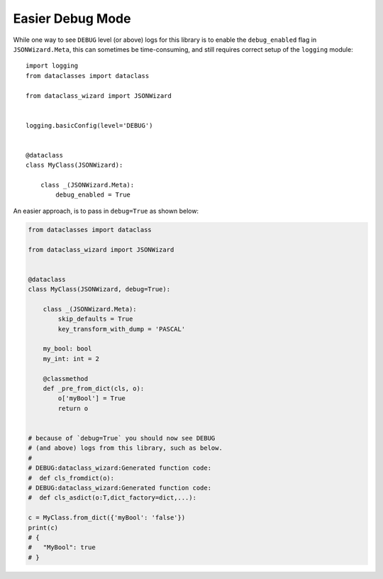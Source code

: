 Easier Debug Mode
=================

While one way to see ``DEBUG`` level (or above) logs for this
library is to enable the ``debug_enabled`` flag in ``JSONWizard.Meta``,
this can sometimes be time-consuming, and still requires correct setup
of the ``logging`` module::

    import logging
    from dataclasses import dataclass

    from dataclass_wizard import JSONWizard


    logging.basicConfig(level='DEBUG')


    @dataclass
    class MyClass(JSONWizard):

        class _(JSONWizard.Meta):
            debug_enabled = True

An easier approach, is to pass in ``debug=True`` as shown below:


.. code:: python3

    from dataclasses import dataclass

    from dataclass_wizard import JSONWizard


    @dataclass
    class MyClass(JSONWizard, debug=True):

        class _(JSONWizard.Meta):
            skip_defaults = True
            key_transform_with_dump = 'PASCAL'

        my_bool: bool
        my_int: int = 2

        @classmethod
        def _pre_from_dict(cls, o):
            o['myBool'] = True
            return o


    # because of `debug=True` you should now see DEBUG
    # (and above) logs from this library, such as below.
    #
    # DEBUG:dataclass_wizard:Generated function code:
    #  def cls_fromdict(o):
    # DEBUG:dataclass_wizard:Generated function code:
    #  def cls_asdict(o:T,dict_factory=dict,...):

    c = MyClass.from_dict({'myBool': 'false'})
    print(c)
    # {
    #   "MyBool": true
    # }
